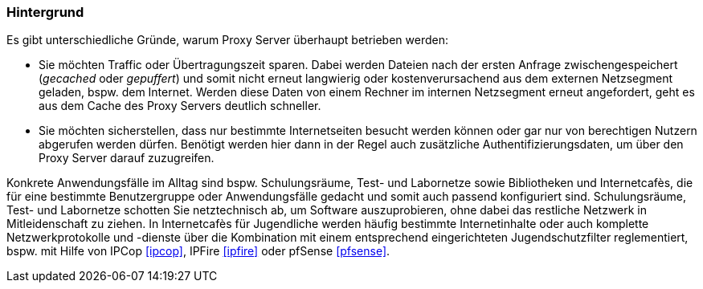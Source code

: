 // Datei: ./praxis/http-proxy/hintergrund.adoc

// Baustelle: Rohtext

[[http-proxy-hintergrund]]
=== Hintergrund ===

// Stichworte für den Index
(((Proxy, Hintergrund)))
(((Proxy Server, Hintergrund)))
Es gibt unterschiedliche Gründe, warum Proxy Server überhaupt betrieben
werden: 

* Sie möchten Traffic oder Übertragungszeit sparen. Dabei werden Dateien 
nach der ersten Anfrage zwischengespeichert (_gecached_ oder _gepuffert_) 
und somit nicht erneut langwierig oder kostenverursachend aus dem externen 
Netzsegment geladen, bspw. dem Internet. Werden diese Daten von einem
Rechner im internen Netzsegment erneut angefordert, geht es aus dem
Cache des Proxy Servers deutlich schneller.

* Sie möchten sicherstellen, dass nur bestimmte Internetseiten besucht
werden können oder gar nur von berechtigen Nutzern abgerufen werden
dürfen. Benötigt werden hier dann in der Regel auch zusätzliche
Authentifizierungsdaten, um über den Proxy Server darauf zuzugreifen.

Konkrete Anwendungsfälle im Alltag sind bspw. Schulungsräume, Test- und
Labornetze sowie Bibliotheken und Internetcafès, die für eine bestimmte
Benutzergruppe oder Anwendungsfälle gedacht und somit auch passend
konfiguriert sind. Schulungsräume, Test- und Labornetze schotten Sie
netztechnisch ab, um Software auszuprobieren, ohne dabei das restliche
Netzwerk in Mitleidenschaft zu ziehen. In Internetcafès für Jugendliche 
werden häufig bestimmte Internetinhalte oder auch komplette
Netzwerkprotokolle und -dienste über die Kombination mit einem
entsprechend eingerichteten Jugendschutzfilter reglementiert, bspw. mit
Hilfe von IPCop <<ipcop>>, IPFire <<ipfire>> oder pfSense <<pfsense>>.

// Datei (Ende): ./praxis/http-proxy/hintergrund.adoc
